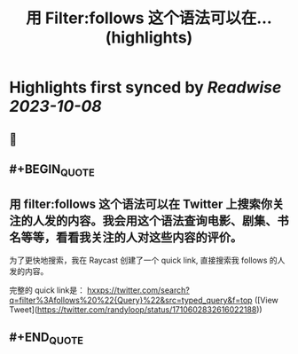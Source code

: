 :PROPERTIES:
:title: 用 Filter:follows 这个语法可以在... (highlights)
:END:

:PROPERTIES:
:author: [[randyloop on Twitter]]
:full-title: "用 Filter:follows 这个语法可以在..."
:category: [[tweets]]
:url: https://twitter.com/randyloop/status/1710602832616022188
:END:

* Highlights first synced by [[Readwise]] [[2023-10-08]]
** 📌
** #+BEGIN_QUOTE
** 用 filter:follows 这个语法可以在 Twitter 上搜索你关注的人发的内容。我会用这个语法查询电影、剧集、书名等等，看看我关注的人对这些内容的评价。

为了更快地搜索，我在 Raycast 创建了一个 quick link, 直接搜索我 follows 的人发的内容。

完整的 quick link是：
hxxps://twitter.com/search?q=filter%3Afollows%20%22{Query}%22&src=typed_query&f=top  ([View Tweet](https://twitter.com/randyloop/status/1710602832616022188))
** #+END_QUOTE
